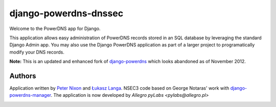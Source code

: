 django-powerdns-dnssec
===================================

Welcome to the PowerDNS app for Django.

This application allows easy administration of PowerDNS records stored in an
SQL database by leveraging the standard Django Admin app. You may also use the
Django PowerDNS application as part of a larger project to programatically
modify your DNS records.

**Note:** This is an updated and enhanced fork of `django-powerdns
<http://pypi.python.org/pypi/django-powerdns/>`_ which looks abandoned as of
November 2012.


Authors
-------

Application written by `Peter Nixon <mailto:listuser@peternixon.net>`_ and
`Łukasz Langa <mailto:lukasz@langa.pl>`_. NSEC3 code based on George Notaras'
work with `django-powerdns-manager
<https://bitbucket.org/gnotaras/django-powerdns-manager>`_.
The application is now developed by `Allegro pyLabs <pylabs@allegro.pl>`

|ReadTheDocs|_

.. image:: https://travis-ci.org/allegro/django-powerdns-dnssec.svg?branch=master
    :target: https://travis-ci.org/allegro/django-powerdns-dnssec
.. |ReadTheDocs| image:: https://readthedocs.org/projects/django-powerdns-dnssec/badge/?version=latest
.. _ReadTheDocs: http://django-powerdns-dnssec.readthedocs.org/en/latest/?badge=latest
